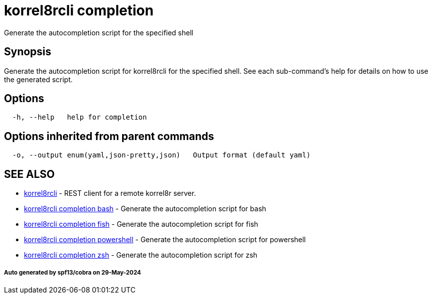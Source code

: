 = korrel8rcli completion

Generate the autocompletion script for the specified shell

== Synopsis

Generate the autocompletion script for korrel8rcli for the specified shell.
See each sub-command's help for details on how to use the generated script.

== Options

----
  -h, --help   help for completion
----

== Options inherited from parent commands

----
  -o, --output enum(yaml,json-pretty,json)   Output format (default yaml)
----

== SEE ALSO

* xref:korrel8rcli.adoc[korrel8rcli]	 - REST client for a remote korrel8r server.
* xref:korrel8rcli_completion_bash.adoc[korrel8rcli completion bash]	 - Generate the autocompletion script for bash
* xref:korrel8rcli_completion_fish.adoc[korrel8rcli completion fish]	 - Generate the autocompletion script for fish
* xref:korrel8rcli_completion_powershell.adoc[korrel8rcli completion powershell]	 - Generate the autocompletion script for powershell
* xref:korrel8rcli_completion_zsh.adoc[korrel8rcli completion zsh]	 - Generate the autocompletion script for zsh

[discrete]
===== Auto generated by spf13/cobra on 29-May-2024
